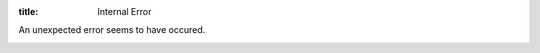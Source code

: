 :title: Internal Error

An unexpected error seems to have occured.

.. image:: /static/images/404.png

